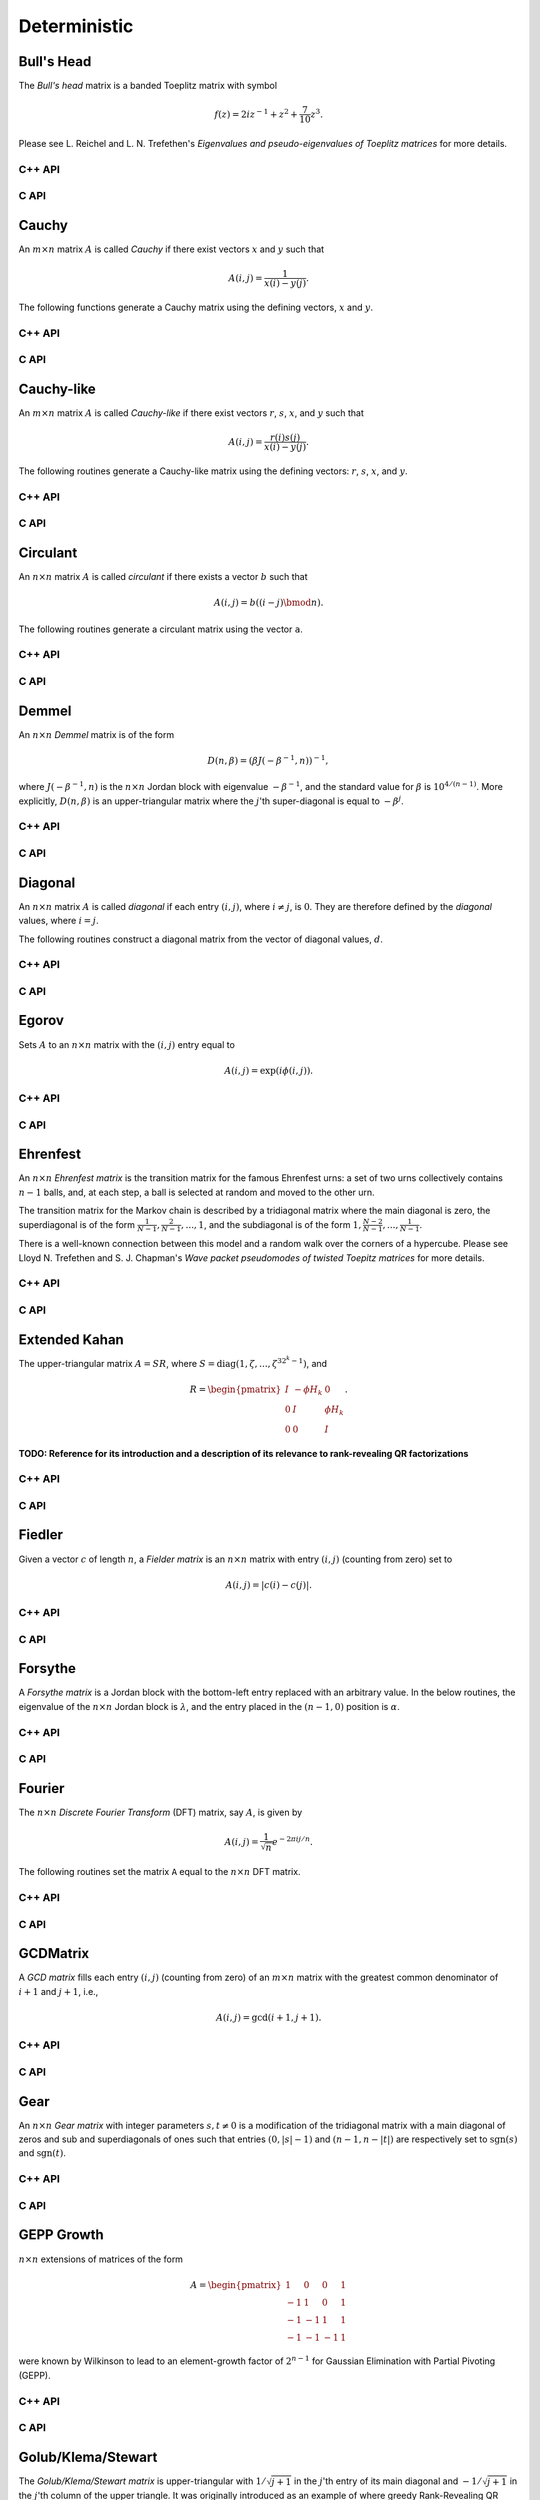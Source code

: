 Deterministic
=============

Bull's Head
-----------
The *Bull's head* matrix is a banded Toeplitz matrix with symbol

.. math::

   f(z) = 2i z^{-1} + z^2 + \frac{7}{10} z^3.

Please see L. Reichel and L. N. Trefethen's *Eigenvalues and pseudo-eigenvalues of Toeplitz matrices* for more details.

C++ API
^^^^^^^

.. cpp:function:: void BullsHead( Matrix<Complex<Real>>& A, Int n )
.. cpp:function:: void BullsHead( AbstractDistMatrix<Complex<Real>>& A, Int n )
.. cpp:function:: void BullsHead( AbstractBlockDistMatrix<Complex<Real>>& A, Int n )

C API
^^^^^

.. c:function:: ElError ElBullsHead_c( ElMatrix_c A, ElInt n )
.. c:function:: ElError ElBullsHead_z( ElMatrix_z A, ElInt n )
.. c:function:: ElError ElBullsHeadDist_c( ElDistMatrix_c A, ElInt n )
.. c:function:: ElError ElBullsHeadDist_z( ElDistMatrix_z A, ElInt n )

Cauchy
------
An :math:`m \times n` matrix :math:`A` is called *Cauchy* if there exist 
vectors :math:`x` and :math:`y` such that 

.. math::

   A(i,j) = \frac{1}{x(i) - y(j)}.

The following functions generate a Cauchy matrix using the defining vectors, 
:math:`x` and :math:`y`. 

C++ API
^^^^^^^

.. cpp:function:: void Cauchy( Matrix<F>& A, const std::vector<F>& x, const std::vector<F>& y )
.. cpp:function:: void Cauchy( AbstractDistMatrix<F>& A, const std::vector<F>& x, const std::vector<F>& y )

C API
^^^^^

.. c:function:: ElError ElCauchy_s( ElMatrix_s A, ElInt xSize, float* xBuf, ElInt ySize, float* yBuf )
.. c:function:: ElError ElCauchy_d( ElMatrix_d A, ElInt xSize, double* xBuf, ElInt ySize, double* yBuf )
.. c:function:: ElError ElCauchy_c( ElMatrix_c A, ElInt xSize, complex_float* xBuf, ElInt ySize, complex_float* yBuf )
.. c:function:: ElError ElCauchy_z( ElMatrix_z A, ElInt xSize, complex_double* xBuf, ElInt ySize, complex_double* yBuf )
.. c:function:: ElError ElCauchyDist_s( ElDistMatrix_s A, ElInt xSize, float* xBuf, ElInt ySize, float* yBuf )
.. c:function:: ElError ElCauchyDist_d( ElDistMatrix_d A, ElInt xSize, double* xBuf, ElInt ySize, double* yBuf )
.. c:function:: ElError ElCauchyDist_c( ElDistMatrix_c A, ElInt xSize, complex_float* xBuf, ElInt ySize, complex_float* yBuf )
.. c:function:: ElError ElCauchyDist_z( ElDistMatrix_z A, ElInt xSize, complex_double* xBuf, ElInt ySize, complex_double* yBuf )

Cauchy-like
-----------
An :math:`m \times n` matrix :math:`A` is called *Cauchy-like* if there exist 
vectors :math:`r`, :math:`s`, :math:`x`, and :math:`y` such that 

.. math::

   A(i,j) = \frac{r(i) s(j)}{x(i) - y(j)}.

The following routines generate a Cauchy-like matrix using the defining 
vectors: :math:`r`, :math:`s`, :math:`x`, and :math:`y`.

C++ API
^^^^^^^

.. cpp:function:: void CauchyLike( Matrix<F>& A, const std::vector<F>& r, const std::vector<F>& s, const std::vector<F>& x, const std::vector<F>& y )
.. cpp:function:: void CauchyLike( AbstractDistMatrix<F>& A, const std::vector<F>& r, const std::vector<F>& s, const std::vector<F>& x, const std::vector<F>& y )

C API
^^^^^

.. c:function:: ElError ElCauchyLike_s( ElMatrix_s A, ElInt rSize, float* rBuf, ElInt sSize, float* sBuf, ElInt xSize, float* xBuf, ElInt ySize, float* yBuf )
.. c:function:: ElError ElCauchyLike_d( ElMatrix_d A, ElInt rSize, double* rBuf, ElInt sSize, double* sBuf, ElInt xSize, double* xBuf, ElInt ySize, double* yBuf )
.. c:function:: ElError ElCauchyLike_c( ElMatrix_c A, ElInt rSize, complex_float* rBuf, ElInt sSize, complex_float* sBuf, ElInt xSize, complex_float* xBuf, ElInt ySize, complex_float* yBuf )
.. c:function:: ElError ElCauchyLike_z( ElMatrix_z A, ElInt rSize, complex_double* rBuf, ElInt sSize, complex_double* sBuf, ElInt xSize, complex_double* xBuf, ElInt ySize, complex_double* yBuf )
.. c:function:: ElError ElCauchyLikeDist_s( ElDistMatrix_s A, ElInt rSize, float* rBuf, ElInt sSize, float* sBuf, ElInt xSize, float* xBuf, ElInt ySize, float* yBuf )
.. c:function:: ElError ElCauchyLikeDist_d( ElDistMatrix_d A, ElInt rSize, double* rBuf, ElInt sSize, double* sBuf, ElInt xSize, double* xBuf, ElInt ySize, double* yBuf )
.. c:function:: ElError ElCauchyLikeDist_c( ElDistMatrix_c A, ElInt rSize, complex_float* rBuf, ElInt sSize, complex_float* sBuf, ElInt xSize, complex_float* xBuf, ElInt ySize, complex_float* yBuf )
.. c:function:: ElError ElCauchyLikeDist_z( ElDistMatrix_z A, ElInt rSize, complex_double* rBuf, ElInt sSize, complex_double* sBuf, ElInt xSize, complex_double* xBuf, ElInt ySize, complex_double* yBuf )

Circulant
---------
An :math:`n \times n` matrix :math:`A` is called *circulant* if there exists a vector :math:`b` 
such that 

.. math::

   A(i,j) = b((i-j) \bmod n).

The following routines generate a circulant matrix using the vector ``a``.

C++ API
^^^^^^^

.. cpp:function:: void Circulant( Matrix<T>& A, const std::vector<T>& a )
.. cpp:function:: void Circulant( AbstractDistMatrix<T>& A, const std::vector<T>& a )

C API
^^^^^

.. c:function:: ElError ElCirculant_i( ElMatrix_i A, ElInt aSize, ElInt* aBuf )
.. c:function:: ElError ElCirculant_s( ElMatrix_s A, ElInt aSize, float* aBuf )
.. c:function:: ElError ElCirculant_d( ElMatrix_d A, ElInt aSize, double* aBuf )
.. c:function:: ElError ElCirculant_c( ElMatrix_c A, ElInt aSize, complex_float* aBuf )
.. c:function:: ElError ElCirculant_z( ElMatrix_z A, ElInt aSize, complex_double* aBuf )
.. c:function:: ElError ElCirculantDist_i( ElDistMatrix_i A, ElInt aSize, ElInt* aBuf )
.. c:function:: ElError ElCirculantDist_s( ElDistMatrix_s A, ElInt aSize, float* aBuf )
.. c:function:: ElError ElCirculantDist_d( ElDistMatrix_d A, ElInt aSize, double* aBuf )
.. c:function:: ElError ElCirculantDist_c( ElDistMatrix_c A, ElInt aSize, complex_float* aBuf )
.. c:function:: ElError ElCirculantDist_z( ElDistMatrix_z A, ElInt aSize, complex_double* aBuf )

Demmel
------
An :math:`n \times n` *Demmel* matrix is of the form

.. math::

   D(n,\beta) = (\beta J(-\beta^{-1},n))^{-1},

where :math:`J(-\beta^{-1},n)` is the :math:`n \times n` Jordan block with
eigenvalue :math:`-\beta^{-1}`, and the standard value for :math:`\beta` is 
:math:`10^{4/(n-1)}`. More explicitly, :math:`D(n,\beta)` is an 
upper-triangular matrix where the :math:`j`'th super-diagonal is equal to 
:math:`-\beta^j`.

C++ API
^^^^^^^

.. cpp:function:: void Demmel( Matrix<F>& A, Int n )
.. cpp:function:: void Demmel( AbstractDistMatrix<F>& A, Int n )
.. cpp:function:: void Demmel( AbstractBlockDistMatrix<F>& A, Int n )

C API
^^^^^

.. c:function:: ElError ElDemmel_s( ElMatrix_s A, ElInt n )
.. c:function:: ElError ElDemmel_d( ElMatrix_d A, ElInt n )
.. c:function:: ElError ElDemmel_c( ElMatrix_c A, ElInt n )
.. c:function:: ElError ElDemmel_z( ElMatrix_z A, ElInt n )
.. c:function:: ElError ElDemmelDist_s( ElDistMatrix_s A, ElInt n )
.. c:function:: ElError ElDemmelDist_d( ElDistMatrix_d A, ElInt n )
.. c:function:: ElError ElDemmelDist_c( ElDistMatrix_c A, ElInt n )
.. c:function:: ElError ElDemmelDist_z( ElDistMatrix_z A, ElInt n )

Diagonal
--------
An :math:`n \times n` matrix :math:`A` is called *diagonal* if each entry :math:`(i,j)`, where 
:math:`i \neq j`, is :math:`0`. They are therefore defined by the *diagonal* values, where 
:math:`i = j`.

The following routines construct a diagonal matrix from the vector of diagonal 
values, :math:`d`.

C++ API
^^^^^^^

.. cpp:function:: void Diagonal( Matrix<S>& D, const std::vector<T>& d )
.. cpp:function:: void Diagonal( AbstractDistMatrix<S>& D, const std::vector<T>& d )
.. cpp:function:: void Diagonal( AbstractBlockDistMatrix<S>& D, const std::vector<T>& d )

C API
^^^^^

.. c:function:: ElError ElDiagonal_i( ElMatrix_i A, ElInt dSize, ElInt* dBuf )
.. c:function:: ElError ElDiagonal_s( ElMatrix_s A, ElInt dSize, float* dBuf )
.. c:function:: ElError ElDiagonal_d( ElMatrix_d A, ElInt dSize, double* dBuf )
.. c:function:: ElError ElDiagonal_c( ElMatrix_c A, ElInt dSize, complex_float* dBuf )
.. c:function:: ElError ElDiagonal_z( ElMatrix_z A, ElInt dSize, complex_double* dBuf )
.. c:function:: ElError ElDiagonalDist_i( ElDistMatrix_i A, ElInt dSize, ElInt* dBuf )
.. c:function:: ElError ElDiagonalDist_s( ElDistMatrix_s A, ElInt dSize, float* dBuf )
.. c:function:: ElError ElDiagonalDist_d( ElDistMatrix_d A, ElInt dSize, double* dBuf )
.. c:function:: ElError ElDiagonalDist_c( ElDistMatrix_c A, ElInt dSize, complex_float* dBuf )
.. c:function:: ElError ElDiagonalDist_z( ElDistMatrix_z A, ElInt dSize, complex_double* dBuf )

Egorov
------
Sets :math:`A` to an :math:`n \times n` matrix with the :math:`(i,j)` entry
equal to

.. math::

   A(i,j) = \exp(i \phi(i,j)).

C++ API
^^^^^^^

.. cpp:function:: void Egorov( Matrix<Complex<Real> >& A, std::function<Real(Int,Int)> phi, Int n )
.. cpp:function:: void Egorov( AbstractDistMatrix<Complex<Real>>& A, std::function<Real(Int,Int)> phi, Int n )

C API
^^^^^

.. c:function:: ElError ElEgorov_c( ElMatrix_c A, float (*phase)(ElInt,ElInt), ElInt n )
.. c:function:: ElError ElEgorov_z( ElMatrix_z A, double (*phase)(ElInt,ElInt), ElInt n )
.. c:function:: ElError ElEgorovDist_c( ElDistMatrix_c A, float (*phase)(ElInt,ElInt), ElInt n )
.. c:function:: ElError ElEgorovDist_z( ElDistMatrix_z A, double (*phase)(ElInt,ElInt), ElInt n )

Ehrenfest
---------
An :math:`n \times n` *Ehrenfest matrix* is the transition matrix for the 
famous Ehrenfest urns: a set of two urns collectively contains :math:`n-1` 
balls, and, at each step, a ball is selected at random and moved to the other 
urn.

The transition matrix for the Markov chain is described by a tridiagonal matrix where the main diagonal is zero, the superdiagonal is of the form :math:`\frac{1}{N-1},\frac{2}{N-1},...,1`, and the subdiagonal is of the form :math:`1,\frac{N-2}{N-1},...,\frac{1}{N-1}`.

There is a well-known connection between this model and a random walk over the
corners of a hypercube. Please see Lloyd N. Trefethen and S. J. Chapman's
*Wave packet pseudomodes of twisted Toepitz matrices* for more details.

C++ API
^^^^^^^

.. cpp:function:: void Ehrenfest( Matrix<F>& P, Int n )
.. cpp:function:: void Ehrenfest( AbstractDistMatrix<F>& P, Int n )
.. cpp:function:: void Ehrenfest( AbstractBlockDistMatrix<F>& P, Int n )

.. cpp:function:: void Ehrenfest( Matrix<F>& P, Matrix<F>& PInf, Int n )
.. cpp:function:: void Ehrenfest( AbstractDistMatrix<F>& P, AbstractDistMatrix<F>& PInf, Int n )
.. cpp:function:: void Ehrenfest( AbstractBlockDistMatrix<F>& P, AbstractBlockDistMatrix<F>& PInf, Int n )

.. cpp:function:: void EhrenfestStationary( Matrix<F>& PInf, Int n )
.. cpp:function:: void EhrenfestStationary( AbstractDistMatrix<F>& PInf, Int n )
.. cpp:function:: void EhrenfestStationary( AbstractBlockDistMatrix<F>& PInf, Int n )

.. cpp:function:: void EhrenfestDecay( Matrix<F>& A, Int n )
.. cpp:function:: void EhrenfestDecay( AbstractDistMatrix<F>& A, Int n )

C API
^^^^^

.. c:function:: ElError ElEhrenfest_s( ElMatrix_s P, ElInt n )
.. c:function:: ElError ElEhrenfest_d( ElMatrix_d P, ElInt n )
.. c:function:: ElError ElEhrenfest_c( ElMatrix_c P, ElInt n )
.. c:function:: ElError ElEhrenfest_z( ElMatrix_z P, ElInt n )
.. c:function:: ElError ElEhrenfestDist_s( ElMatrix_s P, ElInt n )
.. c:function:: ElError ElEhrenfestDist_d( ElMatrix_d P, ElInt n )
.. c:function:: ElError ElEhrenfestDist_c( ElMatrix_c P, ElInt n )
.. c:function:: ElError ElEhrenfestDist_z( ElMatrix_z P, ElInt n )

.. c:function:: ElError ElEhrenfestStationary_s( ElMatrix_s PInf, ElInt n )
.. c:function:: ElError ElEhrenfestStationary_d( ElMatrix_d PInf, ElInt n )
.. c:function:: ElError ElEhrenfestStationary_c( ElMatrix_c PInf, ElInt n )
.. c:function:: ElError ElEhrenfestStationary_z( ElMatrix_z PInf, ElInt n )
.. c:function:: ElError ElEhrenfestStationaryDist_s( ElDistMatrix_s PInf, ElInt n )
.. c:function:: ElError ElEhrenfestStationaryDist_d( ElDistMatrix_d PInf, ElInt n )
.. c:function:: ElError ElEhrenfestStationaryDist_c( ElDistMatrix_c PInf, ElInt n )
.. c:function:: ElError ElEhrenfestStationaryDist_z( ElDistMatrix_z PInf, ElInt n )

.. c:function:: ElError ElEhrenfestDecay_s( ElMatrix_s A, ElInt n )
.. c:function:: ElError ElEhrenfestDecay_d( ElMatrix_d A, ElInt n )
.. c:function:: ElError ElEhrenfestDecay_c( ElMatrix_c A, ElInt n )
.. c:function:: ElError ElEhrenfestDecay_z( ElMatrix_z A, ElInt n )
.. c:function:: ElError ElEhrenfestDecayDist_s( ElDistMatrix_s A, ElInt n )
.. c:function:: ElError ElEhrenfestDecayDist_d( ElDistMatrix_d A, ElInt n )
.. c:function:: ElError ElEhrenfestDecayDist_c( ElDistMatrix_c A, ElInt n )
.. c:function:: ElError ElEhrenfestDecayDist_z( ElDistMatrix_z A, ElInt n )

Extended Kahan
--------------
The upper-triangular matrix :math:`A = S R`, where :math:`S=\text{diag}(1,\zeta,...,\zeta^{3 2^k-1})`, and

.. math::

   R = \begin{pmatrix} I & -\phi H_k & 0 \\
                       0 & I         & \phi H_k \\
                       0 & 0         & I \end{pmatrix}.

**TODO: Reference for its introduction and a description of its relevance to 
rank-revealing QR factorizations**

C++ API
^^^^^^^

.. cpp:function:: void ExtendedKahan( Matrix<F>& A, Int k, Base<F> phi, Base<F> mu )
.. cpp:function:: void ExtendedKahan( AbstractDistMatrix<F>& A, Int k, Base<F> phi, Base<F> mu )

C API
^^^^^

.. c:function:: ElError ElExtendedKahan_s( ElMatrix_s A, ElInt k, float phi, float mu )
.. c:function:: ElError ElExtendedKahan_d( ElMatrix_d A, ElInt k, double phi, double mu )
.. c:function:: ElError ElExtendedKahan_c( ElMatrix_c A, ElInt k, float phi, float mu )
.. c:function:: ElError ElExtendedKahan_z( ElMatrix_z A, ElInt k, double phi, double mu )
.. c:function:: ElError ElExtendedKahanDist_s( ElDistMatrix_s A, ElInt k, float phi, float mu )
.. c:function:: ElError ElExtendedKahanDist_d( ElDistMatrix_d A, ElInt k, double phi, double mu )
.. c:function:: ElError ElExtendedKahanDist_c( ElDistMatrix_c A, ElInt k, float phi, float mu )
.. c:function:: ElError ElExtendedKahanDist_z( ElDistMatrix_z A, ElInt k, double phi, double mu )

Fiedler
-------
Given a vector :math:`c` of length :math:`n`, a *Fielder matrix* is an 
:math:`n \times n` matrix with entry :math:`(i,j)` (counting from zero) set to

.. math::

   A(i,j) = |c(i)-c(j)|.

C++ API
^^^^^^^

.. cpp:function:: void Fiedler( Matrix<F>& A, const std::vector<F>& c )
.. cpp:function:: void Fiedler( AbstractDistMatrix<F>& A, const std::vector<F>& c )

C API
^^^^^

.. c:function:: ElError ElFiedler_s( ElMatrix_s A, ElInt cSize, float* cBuf )
.. c:function:: ElError ElFiedler_d( ElMatrix_d A, ElInt cSize, double* cBuf )
.. c:function:: ElError ElFiedler_c( ElMatrix_c A, ElInt cSize, complex_float* cBuf )
.. c:function:: ElError ElFiedler_z( ElMatrix_z A, ElInt cSize, complex_double* cBuf )
.. c:function:: ElError ElFiedlerDist_s( ElDistMatrix_s A, ElInt cSize, float* cBuf )
.. c:function:: ElError ElFiedlerDist_d( ElDistMatrix_d A, ElInt cSize, double* cBuf )
.. c:function:: ElError ElFiedlerDist_c( ElDistMatrix_c A, ElInt cSize, complex_float* cBuf )
.. c:function:: ElError ElFiedlerDist_z( ElDistMatrix_z A, ElInt cSize, complex_double* cBuf )

Forsythe
--------
A *Forsythe matrix* is a Jordan block with the bottom-left entry replaced with
an arbitrary value. In the below routines, the eigenvalue of the 
:math:`n \times n` Jordan block is :math:`\lambda`, and the entry placed in the 
:math:`(n-1,0)` position is :math:`\alpha`.

C++ API
^^^^^^^

.. cpp:function:: void Forsythe( Matrix<T>& J, Int n, T alpha, T lambda )
.. cpp:function:: void Forsythe( AbstractDistMatrix<T>& J, Int n, T alpha, T lambda )

C API
^^^^^

.. c:function:: ElError ElForsythe_i( ElMatrix_i J, ElInt n, ElInt alpha, ElInt lambda )
.. c:function:: ElError ElForsythe_s( ElMatrix_s J, ElInt n, float alpha, float lambda )
.. c:function:: ElError ElForsythe_d( ElMatrix_d J, ElInt n, double alpha, double lambda )
.. c:function:: ElError ElForsythe_c( ElMatrix_c J, ElInt n, complex_float alpha, complex_float lambda )
.. c:function:: ElError ElForsythe_z( ElMatrix_z J, ElInt n, complex_double alpha, complex_double lambda )
.. c:function:: ElError ElForsytheDist_i( ElDistMatrix_i J, ElInt n, ElInt alpha, ElInt lambda )
.. c:function:: ElError ElForsytheDist_s( ElDistMatrix_s J, ElInt n, float alpha, float lambda )
.. c:function:: ElError ElForsytheDist_d( ElDistMatrix_d J, ElInt n, double alpha, double lambda )
.. c:function:: ElError ElForsytheDist_c( ElDistMatrix_c J, ElInt n, complex_float alpha, complex_float lambda )
.. c:function:: ElError ElForsytheDist_z( ElDistMatrix_z J, ElInt n, complex_double alpha, complex_double lambda )

Fourier
-------
The :math:`n \times n` *Discrete Fourier Transform* (DFT) matrix, say :math:`A`, is given by

.. math::

   A(i,j) = \frac{1}{\sqrt{n}} e^{-2\pi i j / n}.

The following routines set the matrix ``A`` equal to the :math:`n \times n` 
DFT matrix.

C++ API
^^^^^^^

.. cpp:function:: void Fourier( Matrix<Complex<Real> >& A, Int n )
.. cpp:function:: void Fourier( AbstractDistMatrix<Complex<Real>>& A, Int n )

C API
^^^^^

.. c:function:: ElError ElFourier_c( ElMatrix_c A, ElInt n )
.. c:function:: ElError ElFourier_z( ElMatrix_z A, ElInt n )
.. c:function:: ElError ElFourierDist_c( ElDistMatrix_c A, ElInt n )
.. c:function:: ElError ElFourierDist_z( ElDistMatrix_z A, ElInt n )

GCDMatrix
---------
A *GCD matrix* fills each entry :math:`(i,j)` (counting from zero) of an 
:math:`m \times n` matrix with the greatest common denominator of :math:`i+1` 
and :math:`j+1`, i.e.,

.. math::

   A(i,j) = \text{gcd}(i+1,j+1).

C++ API
^^^^^^^

.. cpp:function:: void GCDMatrix( Matrix<T>& G, Int m, Int n )
.. cpp:function:: void GCDMatrix( AbstractDistMatrix<T>& G, Int m, Int n )

C API
^^^^^

.. c:function:: ElError ElGCDMatrix_i( ElMatrix_i G, ElInt m, ElInt n )
.. c:function:: ElError ElGCDMatrix_s( ElMatrix_s G, ElInt m, ElInt n )
.. c:function:: ElError ElGCDMatrix_d( ElMatrix_d G, ElInt m, ElInt n )
.. c:function:: ElError ElGCDMatrix_c( ElMatrix_c G, ElInt m, ElInt n )
.. c:function:: ElError ElGCDMatrix_z( ElMatrix_z G, ElInt m, ElInt n )
.. c:function:: ElError ElGCDMatrixDist_i( ElDistMatrix_i G, ElInt m, ElInt n )
.. c:function:: ElError ElGCDMatrixDist_s( ElDistMatrix_s G, ElInt m, ElInt n )
.. c:function:: ElError ElGCDMatrixDist_d( ElDistMatrix_d G, ElInt m, ElInt n )
.. c:function:: ElError ElGCDMatrixDist_c( ElDistMatrix_c G, ElInt m, ElInt n )
.. c:function:: ElError ElGCDMatrixDist_z( ElDistMatrix_z G, ElInt m, ElInt n )

Gear
----
An :math:`n \times n` *Gear matrix* with integer parameters :math:`s,t \neq 0` 
is a modification of the tridiagonal matrix with a main diagonal of zeros and 
sub and superdiagonals of ones such that entries :math:`(0,|s|-1)` and :math:`(n-1,n-|t|)` are respectively set to :math:`\text{sgn}(s)` and 
:math:`\text{sgn}(t)`.

C++ API
^^^^^^^

.. cpp:function:: void Gear( Matrix<T>& G, Int n, Int s, Int t )
.. cpp:function:: void Gear( AbstractDistMatrix<T>& G, Int n, Int s, Int t )

C API
^^^^^

.. c:function:: ElError ElGear_i( ElMatrix_i G, ElInt n, ElInt s, ElInt t )
.. c:function:: ElError ElGear_s( ElMatrix_s G, ElInt n, ElInt s, ElInt t )
.. c:function:: ElError ElGear_d( ElMatrix_d G, ElInt n, ElInt s, ElInt t )
.. c:function:: ElError ElGear_c( ElMatrix_c G, ElInt n, ElInt s, ElInt t )
.. c:function:: ElError ElGear_z( ElMatrix_z G, ElInt n, ElInt s, ElInt t )
.. c:function:: ElError ElGearDist_i( ElDistMatrix_i G, ElInt n, ElInt s, ElInt t )
.. c:function:: ElError ElGearDist_s( ElDistMatrix_s G, ElInt n, ElInt s, ElInt t )
.. c:function:: ElError ElGearDist_d( ElDistMatrix_d G, ElInt n, ElInt s, ElInt t )
.. c:function:: ElError ElGearDist_c( ElDistMatrix_c G, ElInt n, ElInt s, ElInt t )
.. c:function:: ElError ElGearDist_z( ElDistMatrix_z G, ElInt n, ElInt s, ElInt t )

GEPP Growth
-----------
:math:`n \times n` extensions of matrices of the form

.. math::

   A = \begin{pmatrix} 1 & 0 & 0 & 1 \\
                      -1 & 1 & 0 & 1 \\
                      -1 &-1 & 1 & 1 \\
                      -1 &-1 &-1 & 1 \end{pmatrix}

were known by Wilkinson to lead to an element-growth factor of 
:math:`2^{n-1}` for Gaussian Elimination with Partial Pivoting (GEPP).

C++ API
^^^^^^^

.. cpp:function:: void GEPPGrowth( Matrix<F>& A, Int n )
.. cpp:function:: void GEPPGrowth( AbstractDistMatrix<F>& A, Int n )

C API
^^^^^

.. c:function:: ElError ElGEPPGrowth_s( ElMatrix_s A, ElInt n )
.. c:function:: ElError ElGEPPGrowth_d( ElMatrix_d A, ElInt n )
.. c:function:: ElError ElGEPPGrowth_c( ElMatrix_c A, ElInt n )
.. c:function:: ElError ElGEPPGrowth_z( ElMatrix_z A, ElInt n )
.. c:function:: ElError ElGEPPGrowthDist_s( ElDistMatrix_s A, ElInt n )
.. c:function:: ElError ElGEPPGrowthDist_d( ElDistMatrix_d A, ElInt n )
.. c:function:: ElError ElGEPPGrowthDist_c( ElDistMatrix_c A, ElInt n )
.. c:function:: ElError ElGEPPGrowthDist_z( ElDistMatrix_z A, ElInt n )

Golub/Klema/Stewart 
-------------------
The *Golub/Klema/Stewart matrix* is upper-triangular with :math:`1/\sqrt{j+1}`
in the :math:`j`'th entry of its main diagonal and :math:`-1/\sqrt{j+1}` in the
:math:`j`'th column of the upper triangle. It was originally introduced as an
example of where greedy Rank-Revealing QR factorizations fail.

C++ API
^^^^^^^

.. cpp:function:: void GKS( Matrix<F>& A, Int n )
.. cpp:function:: void GKS( AbstractDistMatrix<F>& A, Int n )

C API
^^^^^

.. c:function:: ElError ElGKS_s( ElMatrix_s A, ElInt n )
.. c:function:: ElError ElGKS_d( ElMatrix_d A, ElInt n )
.. c:function:: ElError ElGKS_c( ElMatrix_c A, ElInt n )
.. c:function:: ElError ElGKS_z( ElMatrix_z A, ElInt n )
.. c:function:: ElError ElGKSDist_s( ElDistMatrix_s A, ElInt n )
.. c:function:: ElError ElGKSDist_d( ElDistMatrix_d A, ElInt n )
.. c:function:: ElError ElGKSDist_c( ElDistMatrix_c A, ElInt n )
.. c:function:: ElError ElGKSDist_z( ElDistMatrix_z A, ElInt n )

Grcar
-----
An :math:`n \times n` *Grcar matrix* of order :math:`k` is a banded Toeplitz 
matrix with its subdiagonal set to :math:`-1` and both its main and :math:`k` 
superdiagonals set to :math:`1`. It is a highly non-normal matrix whose 
pseudospectra is regularly visualized.

C++ API
^^^^^^^

.. cpp:function:: void Grcar( Matrix<T>& A, Int n, Int k=3 )
.. cpp:function:: void Grcar( AbstractDistMatrix<T>& A, Int n, Int k=3 )

C API
^^^^^

.. c:function:: ElError ElGrcar_i( ElMatrix_i A, ElInt n, ElInt k )
.. c:function:: ElError ElGrcar_s( ElMatrix_s A, ElInt n, ElInt k )
.. c:function:: ElError ElGrcar_d( ElMatrix_d A, ElInt n, ElInt k )
.. c:function:: ElError ElGrcar_c( ElMatrix_c A, ElInt n, ElInt k )
.. c:function:: ElError ElGrcar_z( ElMatrix_z A, ElInt n, ElInt k )
.. c:function:: ElError ElGrcarDist_i( ElDistMatrix_i A, ElInt n, ElInt k )
.. c:function:: ElError ElGrcarDist_s( ElDistMatrix_s A, ElInt n, ElInt k )
.. c:function:: ElError ElGrcarDist_d( ElDistMatrix_d A, ElInt n, ElInt k )
.. c:function:: ElError ElGrcarDist_c( ElDistMatrix_c A, ElInt n, ElInt k )
.. c:function:: ElError ElGrcarDist_z( ElDistMatrix_z A, ElInt n, ElInt k )

Hankel
------
An :math:`m \times n` matrix :math:`A` is called a *Hankel matrix* if there 
exists a vector :math:`b` such that

.. math::

   A(i,j) = b(i+j).

The following routines create an :math:`m \times n` Hankel matrix from the 
generate vector, :math:`b`.

C++ API
^^^^^^^

.. cpp:function:: void Hankel( Matrix<T>& A, Int m, Int n, const std::vector<T>& b )
.. cpp:function:: void Hankel( AbstractDistMatrix<T>& A, Int m, Int n, const std::vector<T>& b )

C API
^^^^^

.. c:function:: ElError ElHankel_i( ElMatrix_i A, ElInt m, ElInt n, ElInt aSize, ElInt* aBuf )
.. c:function:: ElError ElHankel_s( ElMatrix_s A, ElInt m, ElInt n, ElInt aSize, float* aBuf )
.. c:function:: ElError ElHankel_d( ElMatrix_d A, ElInt m, ElInt n, ElInt aSize, double* aBuf )
.. c:function:: ElError ElHankel_c( ElMatrix_c A, ElInt m, ElInt n, ElInt aSize, complex_float* aBuf )
.. c:function:: ElError ElHankel_z( ElMatrix_z A, ElInt m, ElInt n, ElInt aSize, complex_double* aBuf )
.. c:function:: ElError ElHankelDist_i( ElDistMatrix_i A, ElInt m, ElInt n, ElInt aSize, ElInt* aBuf )
.. c:function:: ElError ElHankelDist_s( ElDistMatrix_s A, ElInt m, ElInt n, ElInt aSize, float* aBuf )
.. c:function:: ElError ElHankelDist_d( ElDistMatrix_d A, ElInt m, ElInt n, ElInt aSize, double* aBuf )
.. c:function:: ElError ElHankelDist_c( ElDistMatrix_c A, ElInt m, ElInt n, ElInt aSize, complex_float* aBuf )
.. c:function:: ElError ElHankelDist_z( ElDistMatrix_z A, ElInt m, ElInt n, ElInt aSize, complex_double* aBuf )

Hanowa
------
A :math:`2n \times 2n` matrix is said to be a *Hanowa matrix* if it is
of the form

.. math::

   A = \begin{pmatrix} \mu I_{n \times n} & -D \\ 
                       D                  & \mu I_{n \times n} \end{pmatrix},

where :math:`D = \text{diag}( [1,2,...,n] )` and :math:`I_{n \times n}` is the
:math:`n \times n` identity matrix.

C++ API
^^^^^^^

.. cpp:function:: void Hanowa( Matrix<T>& A, Int n, T mu )
.. cpp:function:: void Hanowa( AbstractDistMatrix<T>& A, Int n, T mu )

C API
^^^^^

.. c:function:: ElError ElHanowa_i( ElMatrix_i A, ElInt n, ElInt mu )
.. c:function:: ElError ElHanowa_s( ElMatrix_s A, ElInt n, float mu )
.. c:function:: ElError ElHanowa_d( ElMatrix_d A, ElInt n, double mu )
.. c:function:: ElError ElHanowa_c( ElMatrix_c A, ElInt n, complex_float mu )
.. c:function:: ElError ElHanowa_z( ElMatrix_z A, ElInt n, complex_double mu )
.. c:function:: ElError ElHanowaDist_i( ElDistMatrix_i A, ElInt n, ElInt mu )
.. c:function:: ElError ElHanowaDist_s( ElDistMatrix_s A, ElInt n, float mu )
.. c:function:: ElError ElHanowaDist_d( ElDistMatrix_d A, ElInt n, double mu )
.. c:function:: ElError ElHanowaDist_c( ElDistMatrix_c A, ElInt n, complex_float mu )
.. c:function:: ElError ElHanowaDist_z( ElDistMatrix_z A, ElInt n, complex_double mu )

Helmholtz
---------
A shifted discrete Laplacian over :math:`[0,1]^d`.

C++ API
^^^^^^^

.. cpp:function:: void Helmholtz( Matrix<F>& H, Int n, F shift )
.. cpp:function:: void Helmholtz( AbstractDistMatrix<F>& H, Int n, F shift )

   1D Helmholtz

.. cpp:function:: void Helmholtz( Matrix<F>& H, Int nx, Int ny, F shift )
.. cpp:function:: void Helmholtz( AbstractDistMatrix<F>& H, Int nx, Int ny, F shift )

   2D Helmholtz

.. cpp:function:: void Helmholtz( Matrix<F>& H, Int nx, Int ny, Int nz, F shift )
.. cpp:function:: void Helmholtz( AbstractDistMatrix<F>& H, Int nx, Int ny, Int nz, F shift )

   3D Helmholtz

C API
^^^^^

.. c:function:: ElError ElHelmholtz1D_s( ElMatrix_s H, ElInt nx, float shift )
.. c:function:: ElError ElHelmholtz1D_d( ElMatrix_d H, ElInt nx, double shift )
.. c:function:: ElError ElHelmholtz1D_c( ElMatrix_c H, ElInt nx, complex_float shift )
.. c:function:: ElError ElHelmholtz1D_z( ElMatrix_z H, ElInt nx, complex_double shift )
.. c:function:: ElError ElHelmholtz1DDist_s( ElDistMatrix_s H, ElInt nx, float shift )
.. c:function:: ElError ElHelmholtz1DDist_d( ElDistMatrix_d H, ElInt nx, double shift )
.. c:function:: ElError ElHelmholtz1DDist_c( ElDistMatrix_c H, ElInt nx, complex_float shift )
.. c:function:: ElError ElHelmholtz1DDist_z( ElDistMatrix_z H, ElInt nx, complex_double shift )

   1D Helmholtz

.. c:function:: ElError ElHelmholtz2D_s( ElMatrix_s H, ElInt nx, ElInt ny, float shift )
.. c:function:: ElError ElHelmholtz2D_d( ElMatrix_d H, ElInt nx, ElInt ny, double shift )
.. c:function:: ElError ElHelmholtz2D_c( ElMatrix_c H, ElInt nx, ElInt ny, complex_float shift )
.. c:function:: ElError ElHelmholtz2D_z( ElMatrix_z H, ElInt nx, ElInt ny, complex_double shift )
.. c:function:: ElError ElHelmholtz2DDist_s( ElDistMatrix_s H, ElInt nx, ElInt ny, float shift )
.. c:function:: ElError ElHelmholtz2DDist_d( ElDistMatrix_d H, ElInt nx, ElInt ny, double shift )
.. c:function:: ElError ElHelmholtz2DDist_c( ElDistMatrix_c H, ElInt nx, ElInt ny, complex_float shift )
.. c:function:: ElError ElHelmholtz2DDist_z( ElDistMatrix_z H, ElInt nx, ElInt ny, complex_double shift )

   2D Helmholtz

.. c:function:: ElError ElHelmholtz3D_s( ElMatrix_s H, ElInt nx, ElInt ny, ElInt nz, float shift )
.. c:function:: ElError ElHelmholtz3D_d( ElMatrix_d H, ElInt nx, ElInt ny, ElInt nz, double shift )
.. c:function:: ElError ElHelmholtz3D_c( ElMatrix_c H, ElInt nx, ElInt ny, ElInt nz, complex_float shift )
.. c:function:: ElError ElHelmholtz3D_z( ElMatrix_z H, ElInt nx, ElInt ny, ElInt nz, complex_double shift )
.. c:function:: ElError ElHelmholtz3DDist_s( ElDistMatrix_s H, ElInt nx, ElInt ny, ElInt nz, float shift )
.. c:function:: ElError ElHelmholtz3DDist_d( ElDistMatrix_d H, ElInt nx, ElInt ny, ElInt nz, double shift )
.. c:function:: ElError ElHelmholtz3DDist_c( ElDistMatrix_c H, ElInt nx, ElInt ny, ElInt nz, complex_float shift )
.. c:function:: ElError ElHelmholtz3DDist_z( ElDistMatrix_z H, ElInt nx, ElInt ny, ElInt nz, complex_double shift )

   3D Helmholtz

Helmholtz with PML
------------------
The following routines return a simple second-order discretization of the 
constant coefficient Helmholtz equation over :math:`[0,1]^d` with Perfectly
Matched Layer boundary conditions with profile defined by the amplitude 
:math:`\sigma` and exponent `pmlExp`, discretized over `numPmlPoints` grid
points.

C++ API
^^^^^^^

.. cpp:function:: void HelmholtzPML( Matrix<Complex<Real>>& H, Int n, Complex<Real> shift, Int numPmlPoints, Real sigma, Real pmlExp )
.. cpp:function:: void HelmholtzPML( AbstractDistMatrix<Complex<Real>>& H, Int n, Complex<Real> shift, Int numPmlPoints, Real sigma, Real pmlExp )

   1D Helmholtz

.. cpp:function:: void HelmholtzPML( Matrix<Complex<Real>>& H, Int nx, Int ny, Complex<Real> shift, Int numPmlPoints, Real sigma, Real pmlExp )
.. cpp:function:: void HelmholtzPML( AbstractDistMatrix<Complex<Real>>& H, Int nx, Int ny, Complex<Real> shift, Int numPmlPoints, Real sigma, Real pmlExp )

   2D Helmholtz

.. cpp:function:: void HelmholtzPML( Matrix<Complex<Real>>& H, Int nx, Int ny, Int nz, Complex<Real> shift, Int numPmlPoints, Real sigma, Real pmlExp )
.. cpp:function:: void HelmholtzPML( AbstractDistMatrix<Complex<Real>>& H, Int nx, Int ny, Int nz, Complex<Real> shift, Int numPmlPoints, Real sigma, Real pmlExp )

   3D Helmholtz


C API
^^^^^

.. c:function:: ElError ElHelmholtzPML1D_c( ElMatrix_c H, ElInt nx, complex_float omega, ElInt numPmlPoints, float sigma, float pmlExp )
.. c:function:: ElError ElHelmholtzPML1D_z( ElMatrix_z H, ElInt nx, complex_double omega, ElInt numPmlPoints, double sigma, double pmlExp )
.. c:function:: ElError ElHelmholtzPML1DDist_c( ElDistMatrix_c H, ElInt nx, complex_float omega, ElInt numPmlPoints, float sigma, float pmlExp )
.. c:function:: ElError ElHelmholtzPML1DDist_z( ElDistMatrix_z H, ElInt nx, complex_double omega, ElInt numPmlPoints, double sigma, double pmlExp )

   1D Helmholtz

.. c:function:: ElError ElHelmholtzPML2D_c( ElMatrix_c H, ElInt nx, ElInt ny, complex_float omega, ElInt numPmlPoints, float sigma, float pmlExp )
.. c:function:: ElError ElHelmholtzPML2D_z( ElMatrix_z H, ElInt nx, ElInt ny, complex_double omega, ElInt numPmlPoints, double sigma, double pmlExp )
.. c:function:: ElError ElHelmholtzPML2DDist_c( ElDistMatrix_c H, ElInt nx, ElInt ny, complex_float omega, ElInt numPmlPoints, float sigma, float pmlExp )
.. c:function:: ElError ElHelmholtzPML2DDist_z( ElDistMatrix_z H, ElInt nx, ElInt ny, complex_double omega, ElInt numPmlPoints, double sigma, double pmlExp )

   2D Helmholtz

.. c:function:: ElError ElHelmholtzPML3D_c( ElMatrix_c H, ElInt nx, ElInt ny, ElInt nz, complex_float omega, ElInt numPmlPoints, float sigma, float pmlExp )
.. c:function:: ElError ElHelmholtzPML3D_z( ElMatrix_z H, ElInt nx, ElInt ny, ElInt nz, complex_double omega, ElInt numPmlPoints, double sigma, double pmlExp )
.. c:function:: ElError ElHelmholtzPML3DDist_c( ElDistMatrix_c H, ElInt nx, ElInt ny, ElInt nz, complex_float omega, ElInt numPmlPoints, float sigma, float pmlExp )
.. c:function:: ElError ElHelmholtzPML3DDist_z( ElDistMatrix_z H, ElInt nx, ElInt ny, ElInt nz, complex_double omega, ElInt numPmlPoints, double sigma, double pmlExp )

   3D Helmholtz

Hermitian from EVD
------------------
Construct a Hermitian matrix from its spectral decomposition,
Form

.. math::

   A := Z \Omega Z^H,

where :math:`\Omega=\text{diag}(w)` and :math:`w` is real.

C++ API
^^^^^^^

.. cpp:function:: void HermitianFromEVD( UpperOrLower uplo, Matrix<F>& A, const Matrix<Base<F>>& w, const Matrix<F>& Z )
.. cpp:function:: void HermitianFromEVD( UpperOrLower uplo, AbstractDistMatrix<F>& A, const AbstractDistMatrix<Base<F>>& w, const AbstractDistMatrix<F>& Z )

C API
^^^^^

.. c:function:: ElError ElHermitianFromEVD_s( ElUpperOrLower uplo, ElMatrix_s A, ElConstMatrix_s w, ElConstMatrix_s Z )
.. c:function:: ElError ElHermitianFromEVD_d( ElUpperOrLower uplo, ElMatrix_d A, ElConstMatrix_d w, ElConstMatrix_d Z )
.. c:function:: ElError ElHermitianFromEVD_c( ElUpperOrLower uplo, ElMatrix_c A, ElConstMatrix_s w, ElConstMatrix_c Z )
.. c:function:: ElError ElHermitianFromEVD_z( ElUpperOrLower uplo, ElMatrix_z A, ElConstMatrix_d w, ElConstMatrix_z Z )
.. c:function:: ElError ElHermitianFromEVDDist_s( ElUpperOrLower uplo, ElDistMatrix_s A, ElConstDistMatrix_s w, ElConstDistMatrix_s Z )
.. c:function:: ElError ElHermitianFromEVDDist_d( ElUpperOrLower uplo, ElDistMatrix_d A, ElConstDistMatrix_d w, ElConstDistMatrix_d Z )
.. c:function:: ElError ElHermitianFromEVDDist_c( ElUpperOrLower uplo, ElDistMatrix_c A, ElConstDistMatrix_s w, ElConstDistMatrix_c Z )
.. c:function:: ElError ElHermitianFromEVDDist_z( ElUpperOrLower uplo, ElDistMatrix_z A, ElConstDistMatrix_d w, ElConstDistMatrix_z Z )

Hilbert
-------
The Hilbert matrix of order :math:`n` is the :math:`n \times n` matrix where

.. math::

   A(i,j) = \frac{1}{i+j+1}.

C++ API
^^^^^^^

.. cpp:function:: void Hilbert( Matrix<F>& A, Int n )
.. cpp:function:: void Hilbert( AbstractDistMatrix<F>& A, Int n )

C API
^^^^^

.. c:function:: ElError ElHilbert_s( ElMatrix_s A, ElInt n )
.. c:function:: ElError ElHilbert_d( ElMatrix_d A, ElInt n )
.. c:function:: ElError ElHilbert_c( ElMatrix_c A, ElInt n )
.. c:function:: ElError ElHilbert_z( ElMatrix_z A, ElInt n )
.. c:function:: ElError ElHilbertDist_s( ElDistMatrix_s A, ElInt n )
.. c:function:: ElError ElHilbertDist_d( ElDistMatrix_d A, ElInt n )
.. c:function:: ElError ElHilbertDist_c( ElDistMatrix_c A, ElInt n )
.. c:function:: ElError ElHilbertDist_z( ElDistMatrix_z A, ElInt n )

Identity
--------
The :math:`n \times n` *identity matrix* is simply defined by setting entry 
:math:`(i,j)` to one if :math:`i = j`, and zero otherwise. For various 
reasons, we generalize this definition to nonsquare, :math:`m \times n`, 
matrices.

C++ API
^^^^^^^

.. cpp:function:: void Identity( Matrix<T>& A, Int m, Int n )
.. cpp:function:: void Identity( AbstractDistMatrix<T>& A, Int m, Int n )

   Set the matrix ``A`` equal to the :math:`m \times n` identity(-like) matrix.

.. cpp:function:: void MakeIdentity( Matrix<T>& A )
.. cpp:function:: void MakeIdentity( AbstractDistMatrix<T>& A ) 

   Set the matrix ``A`` to be identity-like.

C API
^^^^^

.. c:function:: ElError ElIdentity_i( ElMatrix_i A, ElInt m, ElInt n )
.. c:function:: ElError ElIdentity_s( ElMatrix_s A, ElInt m, ElInt n )
.. c:function:: ElError ElIdentity_d( ElMatrix_d A, ElInt m, ElInt n )
.. c:function:: ElError ElIdentity_c( ElMatrix_c A, ElInt m, ElInt n )
.. c:function:: ElError ElIdentity_z( ElMatrix_z A, ElInt m, ElInt n )
.. c:function:: ElError ElIdentityDist_i( ElDistMatrix_i A, ElInt m, ElInt n )
.. c:function:: ElError ElIdentityDist_s( ElDistMatrix_s A, ElInt m, ElInt n )
.. c:function:: ElError ElIdentityDist_d( ElDistMatrix_d A, ElInt m, ElInt n )
.. c:function:: ElError ElIdentityDist_c( ElDistMatrix_c A, ElInt m, ElInt n )
.. c:function:: ElError ElIdentityDist_z( ElDistMatrix_z A, ElInt m, ElInt n )

Jordan
------
An :math:`n \times n` Jordan block with eigenvalue :math:`\lambda` is a
bidiagonal matrix with main diagonal equal to :math:`\lambda` and superdiagonal
equal to :math:`1`.

C++ API
^^^^^^^

.. cpp:function:: void Jordan( Matrix<T>& J, Int n, T lambda )
.. cpp:function:: void Jordan( AbstractDistMatrix<T>& J, Int n, T lambda )

C API
^^^^^

.. c:function:: ElError ElJordan_i( ElMatrix_i J, ElInt n, ElInt lambda )
.. c:function:: ElError ElJordan_s( ElMatrix_s J, ElInt n, float lambda )
.. c:function:: ElError ElJordan_d( ElMatrix_d J, ElInt n, double lambda )
.. c:function:: ElError ElJordan_c( ElMatrix_c J, ElInt n, complex_float lambda )
.. c:function:: ElError ElJordan_z( ElMatrix_z J, ElInt n, complex_double lambda )
.. c:function:: ElError ElJordanDist_i( ElDistMatrix_i J, ElInt n, ElInt lambda )
.. c:function:: ElError ElJordanDist_s( ElDistMatrix_s J, ElInt n, float lambda )
.. c:function:: ElError ElJordanDist_d( ElDistMatrix_d J, ElInt n, double lambda )
.. c:function:: ElError ElJordanDist_c( ElDistMatrix_c J, ElInt n, complex_float lambda )
.. c:function:: ElError ElJordanDist_z( ElDistMatrix_z J, ElInt n, complex_double lambda )

Kahan
-----
For any pair :math:`(\phi,\zeta)` such that :math:`|\phi|^2+|\zeta|^2=1`, 
the corresponding :math:`n \times n` Kahan matrix is given by:

.. math::

   K = \text{diag}(1,\phi,\ldots,\phi^{n-1}) \begin{pmatrix} 
   1      & -\zeta & -\zeta & \cdots & -\zeta \\
   0      & 1      & -\zeta & \cdots & -\zeta \\
          & \ddots &        & \vdots & \vdots \\
   \vdots &        &        & 1      & -\zeta \\
   0      &        & \cdots &        & 1 \end{pmatrix}

C++ API
^^^^^^^

.. cpp:function:: void Kahan( Matrix<F>& A, Int n, F phi )
.. cpp:function:: void Kahan( AbstractDistMatrix<F>& A, Int n, F phi )

   Sets the matrix ``A`` equal to the :math:`n \times n` Kahan matrix with 
   the specified value for :math:`\phi`.

C API
^^^^^

.. c:function:: ElError ElKahan_s( ElMatrix_s A, ElInt n, float phi )
.. c:function:: ElError ElKahan_d( ElMatrix_d A, ElInt n, double phi )
.. c:function:: ElError ElKahan_c( ElMatrix_c A, ElInt n, complex_float phi )
.. c:function:: ElError ElKahan_z( ElMatrix_z A, ElInt n, complex_double phi )
.. c:function:: ElError ElKahanDist_s( ElDistMatrix_s A, ElInt n, float phi )
.. c:function:: ElError ElKahanDist_d( ElDistMatrix_d A, ElInt n, double phi )
.. c:function:: ElError ElKahanDist_c( ElDistMatrix_c A, ElInt n, complex_float phi )
.. c:function:: ElError ElKahanDist_z( ElDistMatrix_z A, ElInt n, complex_double phi )

KMS
---
An :math:`n \times n` *KMS matrix* with parameter :math:`\rho` is a 
skew-Hermitian matrix such that

.. math::

   A(i,j) = \rho^{j-i},\;\;\; i <= j.

C++ API
^^^^^^^

.. cpp:function:: void KMS( Matrix<T>& K, Int n, T rho )
.. cpp:function:: void KMS( AbstractDistMatrix<T>& K, Int n, T rho )

C API
^^^^^

.. c:function:: ElError ElKMS_i( ElMatrix_i K, ElInt n, ElInt rho )
.. c:function:: ElError ElKMS_s( ElMatrix_s K, ElInt n, float rho )
.. c:function:: ElError ElKMS_d( ElMatrix_d K, ElInt n, double rho )
.. c:function:: ElError ElKMS_c( ElMatrix_c K, ElInt n, complex_float rho )
.. c:function:: ElError ElKMS_z( ElMatrix_z K, ElInt n, complex_double rho )
.. c:function:: ElError ElKMSDist_i( ElDistMatrix_i K, ElInt n, ElInt rho )
.. c:function:: ElError ElKMSDist_s( ElDistMatrix_s K, ElInt n, float rho )
.. c:function:: ElError ElKMSDist_d( ElDistMatrix_d K, ElInt n, double rho )
.. c:function:: ElError ElKMSDist_c( ElDistMatrix_c K, ElInt n, complex_float rho )
.. c:function:: ElError ElKMSDist_z( ElDistMatrix_z K, ElInt n, complex_double rho )

Laplacian
---------

C++ API
^^^^^^^

.. cpp:function:: void Laplacian( Matrix<F>& L, Int n )
.. cpp:function:: void Laplacian( AbstractDistMatrix<F>& L, Int n )

   Discrete Laplacian over :math:`[0,1]` with n grid points

.. cpp:function:: void Laplacian( Matrix<F>& L, Int nx, Int ny )
.. cpp:function:: void Laplacian( AbstractDistMatrix<F>& L, Int nx, Int ny )

   Discrete Laplacian over :math:`[0,1]^2` with :math:`n_x \times n_y`
   grid points

.. cpp:function:: void Laplacian( Matrix<F>& L, Int nx, Int ny, Int nz )
.. cpp:function:: void Laplacian( AbstractDistMatrix<F>& L, Int nx, Int ny, Int nz )

   Discrete Laplacian over :math:`[0,1]^3` with 
   :math:`n_x \times n_y \times n_z` grid points

C API
^^^^^

.. c:function:: ElError ElLaplacian1D_s( ElMatrix_s L, ElInt n )
.. c:function:: ElError ElLaplacian1D_d( ElMatrix_d L, ElInt n )
.. c:function:: ElError ElLaplacian1D_c( ElMatrix_c L, ElInt n )
.. c:function:: ElError ElLaplacian1D_z( ElMatrix_z L, ElInt n )
.. c:function:: ElError ElLaplacian1DDist_s( ElDistMatrix_s L, ElInt n )
.. c:function:: ElError ElLaplacian1DDist_d( ElDistMatrix_d L, ElInt n )
.. c:function:: ElError ElLaplacian1DDist_c( ElDistMatrix_c L, ElInt n )
.. c:function:: ElError ElLaplacian1DDist_z( ElDistMatrix_z L, ElInt n )

   Discrete Laplacian over :math:`[0,1]` with `n` grid points

.. c:function:: ElError ElLaplacian2D_s( ElMatrix_s L, ElInt nx, ElInt ny )
.. c:function:: ElError ElLaplacian2D_d( ElMatrix_d L, ElInt nx, ElInt ny )
.. c:function:: ElError ElLaplacian2D_c( ElMatrix_c L, ElInt nx, ElInt ny )
.. c:function:: ElError ElLaplacian2D_z( ElMatrix_z L, ElInt nx, ElInt ny )
.. c:function:: ElError ElLaplacian2DDist_s( ElDistMatrix_s L, ElInt nx, ElInt ny )
.. c:function:: ElError ElLaplacian2DDist_d( ElDistMatrix_d L, ElInt nx, ElInt ny )
.. c:function:: ElError ElLaplacian2DDist_c( ElDistMatrix_c L, ElInt nx, ElInt ny )
.. c:function:: ElError ElLaplacian2DDist_z( ElDistMatrix_z L, ElInt nx, ElInt ny )

   Discrete Laplacian over :math:`[0,1]^2` with :math:`n_x \times n_y`
   grid points

Lauchli
-------
An :math:`n+1 \times n` *Lauchli matrix* has is a concatenation of a 
:math:`1 \times n` row-vector of all ones with the :math:`n \times n` matrix
:math:`mu I`. The case where :math:`mu = \sqrt{\epsilon}` is a prominent 
example of where the explicit formation of :math:`A^H A` can be catastrophic.

C++ API
^^^^^^^

.. cpp:function:: void Lauchli( Matrix<T>& A, Int n, T mu )
.. cpp:function:: void Lauchli( AbstractDistMatrix<T>& A, Int n, T mu )

C API
^^^^^

.. c:function:: ElError ElLauchli_i( ElMatrix_i A, ElInt n, ElInt mu )
.. c:function:: ElError ElLauchli_s( ElMatrix_s A, ElInt n, float mu )
.. c:function:: ElError ElLauchli_d( ElMatrix_d A, ElInt n, double mu )
.. c:function:: ElError ElLauchli_c( ElMatrix_c A, ElInt n, complex_float mu )
.. c:function:: ElError ElLauchli_z( ElMatrix_z A, ElInt n, complex_double mu )
.. c:function:: ElError ElLauchliDist_i( ElDistMatrix_i A, ElInt n, ElInt mu )
.. c:function:: ElError ElLauchliDist_s( ElDistMatrix_s A, ElInt n, float mu )
.. c:function:: ElError ElLauchliDist_d( ElDistMatrix_d A, ElInt n, double mu )
.. c:function:: ElError ElLauchliDist_c( ElDistMatrix_c A, ElInt n, complex_float mu )
.. c:function:: ElError ElLauchliDist_z( ElDistMatrix_z A, ElInt n, complex_double mu )

Legendre
--------
The :math:`n \times n` tridiagonal Jacobi matrix associated with the Legendre
polynomials. Its main diagonal is zero, and the off-diagonal terms are given 
by 

.. math::

   \beta_j = \frac{1}{2}\left(1-(2(j+1))^{-2}\right)^{-1/2},

where :math:`\beta_j` connects the :math:`j`'th degree of freedom to the 
:math:`j+1`'th degree of freedom, counting from zero.
The eigenvalues of this matrix lie in :math:`[-1,1]` and are the locations for 
Gaussian quadrature of order :math:`n`. The corresponding weights may be found 
by doubling the square of the first entry of the corresponding normalized 
eigenvector.

C++ API
^^^^^^^

.. cpp:function:: void Legendre( Matrix<F>& A, Int n )
.. cpp:function:: void Legendre( AbstractDistMatrix<F>& A, Int n )

   Sets the matrix ``A`` equal to the :math:`n \times n` Jacobi matrix.

C API
^^^^^

.. c:function:: ElError ElLegendre_s( ElMatrix_s A, ElInt n )
.. c:function:: ElError ElLegendre_d( ElMatrix_d A, ElInt n )
.. c:function:: ElError ElLegendre_c( ElMatrix_c A, ElInt n )
.. c:function:: ElError ElLegendre_z( ElMatrix_z A, ElInt n )
.. c:function:: ElError ElLegendreDist_s( ElDistMatrix_s A, ElInt n )
.. c:function:: ElError ElLegendreDist_d( ElDistMatrix_d A, ElInt n )
.. c:function:: ElError ElLegendreDist_c( ElDistMatrix_c A, ElInt n )
.. c:function:: ElError ElLegendreDist_z( ElDistMatrix_z A, ElInt n )

Lehmer
------
An :math:`n \times n` *Lehmer matrix* is a symmetric positive-definite matrix 
whose upper-triangle is defined via the equation

.. math::

   A(i,j) = \frac{i+1}{j+1},\;\;\; i \le j.

The inverse of the Lehmer matrix is known to be symmetric tridiagonal (with
positive eigenvalues), and the condition number is known to be bounded by the
relationship

.. math::

   n \le \text{cond}(A) \le 4 n^2.

C++ API
^^^^^^^

.. cpp:function:: void Lehmer( Matrix<F>& L, Int n )
.. cpp:function:: void Lehmer( AbstractDistMatrix<F>& L, Int n )

C API
^^^^^

.. c:function:: ElError ElLehmer_s( ElMatrix_s L, ElInt n )
.. c:function:: ElError ElLehmer_d( ElMatrix_d L, ElInt n )
.. c:function:: ElError ElLehmer_c( ElMatrix_c L, ElInt n )
.. c:function:: ElError ElLehmer_z( ElMatrix_z L, ElInt n )
.. c:function:: ElError ElLehmerDist_s( ElDistMatrix_s L, ElInt n )
.. c:function:: ElError ElLehmerDist_d( ElDistMatrix_d L, ElInt n )
.. c:function:: ElError ElLehmerDist_c( ElDistMatrix_c L, ElInt n )
.. c:function:: ElError ElLehmerDist_z( ElDistMatrix_z L, ElInt n )

Lotkin
------
The :math:`n \times n` *Lotkin matrix* is equal to the Hilbert matrix with its
first row replaced with ones. Its inverse is analytically known and contains
integer entries.

C++ API
^^^^^^^

.. cpp:function:: void Lotkin( Matrix<F>& A, Int n )
.. cpp:function:: void Lotkin( AbstractDistMatrix<F>& A, Int n )

C API
^^^^^

.. c:function:: ElError ElLotkin_s( ElMatrix_s A, ElInt n )
.. c:function:: ElError ElLotkin_d( ElMatrix_d A, ElInt n )
.. c:function:: ElError ElLotkin_c( ElMatrix_c A, ElInt n )
.. c:function:: ElError ElLotkin_z( ElMatrix_z A, ElInt n )
.. c:function:: ElError ElLotkinDist_s( ElDistMatrix_s A, ElInt n )
.. c:function:: ElError ElLotkinDist_d( ElDistMatrix_d A, ElInt n )
.. c:function:: ElError ElLotkinDist_c( ElDistMatrix_c A, ElInt n )
.. c:function:: ElError ElLotkinDist_z( ElDistMatrix_z A, ElInt n )

MinIJ
-----
Return an :math:`n \times n` matrix with the :math:`(i,j)` entry equal to
:math:`\text{min}(i+1,j+1)` (counting from zero).

C++ API
^^^^^^^

.. cpp:function:: void MinIJ( Matrix<T>& M, Int n )
.. cpp:function:: void MinIJ( AbstractDistMatrix<T>& M, Int n )

C API
^^^^^

.. c:function:: ElError ELMinIJ_i( ElMatrix_i M, ElInt n )
.. c:function:: ElError ELMinIJ_s( ElMatrix_s M, ElInt n )
.. c:function:: ElError ELMinIJ_d( ElMatrix_d M, ElInt n )
.. c:function:: ElError ELMinIJ_c( ElMatrix_c M, ElInt n )
.. c:function:: ElError ELMinIJ_z( ElMatrix_z M, ElInt n )
.. c:function:: ElError ELMinIJDist_i( ElDistMatrix_i M, ElInt n )
.. c:function:: ElError ELMinIJDist_s( ElDistMatrix_s M, ElInt n )
.. c:function:: ElError ELMinIJDist_d( ElDistMatrix_d M, ElInt n )
.. c:function:: ElError ELMinIJDist_c( ElDistMatrix_c M, ElInt n )
.. c:function:: ElError ELMinIJDist_z( ElDistMatrix_z M, ElInt n )

NormalFromEVD
-------------
Form

.. math::

   A := Z \Omega Z^H,

where :math:`\Omega` is a complex diagonal matrix.

C++ API
^^^^^^^

.. cpp:function:: void NormalFromEVD( Matrix<Complex<Real> >& A, const Matrix<Complex<Real> >& w, const Matrix<Complex<Real> >& Z )
.. cpp:function:: void NormalFromEVD( AbstractDistMatrix<Complex<Real> >& A, const AbstractDistMatrix<Complex<Real>>& w, const AbstractDistMatrix<Complex<Real> >& Z )

   The diagonal entries of :math:`\Omega` are given by the vector :math:`w`.

C API
^^^^^

.. c:function:: ElError ElNormalFromEVD_c( ElMatrix_c A, ElConstMatrix_c w, ElConstMatrix_c Z )
.. c:function:: ElError ElNormalFromEVD_z( ElMatrix_z A, ElConstMatrix_z w, ElConstMatrix_z Z )
.. c:function:: ElError ElNormalFromEVDDist_c( ElDistMatrix_c A, ElConstDistMatrix_c w, ElConstDistMatrix_c Z )
.. c:function:: ElError ElNormalFromEVDDist_z( ElDistMatrix_z A, ElConstDistMatrix_z w, ElConstDistMatrix_z Z )

Ones
----
Create an :math:`m \times n` matrix of all ones.

C++ API
^^^^^^^

.. cpp:function:: void Ones( Matrix<T>& A, Int m, Int n )
.. cpp:function:: void Ones( AbstractDistMatrix<T>& A, Int m, Int n )

   Set the matrix ``A`` to be an :math:`m \times n` matrix of all ones.

C API
^^^^^

.. c:function:: ElError ElOnes_i( ElMatrix_i A, ElInt m, ElInt n )
.. c:function:: ElError ElOnes_s( ElMatrix_s A, ElInt m, ElInt n )
.. c:function:: ElError ElOnes_d( ElMatrix_d A, ElInt m, ElInt n )
.. c:function:: ElError ElOnes_c( ElMatrix_c A, ElInt m, ElInt n )
.. c:function:: ElError ElOnes_z( ElMatrix_z A, ElInt m, ElInt n )
.. c:function:: ElError ElOnesDist_i( ElDistMatrix_i A, ElInt m, ElInt n )
.. c:function:: ElError ElOnesDist_s( ElDistMatrix_s A, ElInt m, ElInt n )
.. c:function:: ElError ElOnesDist_d( ElDistMatrix_d A, ElInt m, ElInt n )
.. c:function:: ElError ElOnesDist_c( ElDistMatrix_c A, ElInt m, ElInt n )
.. c:function:: ElError ElOnesDist_z( ElDistMatrix_z A, ElInt m, ElInt n )

OneTwoOne
---------
A "1-2-1" matrix is tridiagonal with a diagonal of all twos and sub- and 
super-diagonals of all ones.

C++ API
^^^^^^^

.. cpp:function:: void OneTwoOne( Matrix<T>& A, Int n )
.. cpp:function:: void OneTwoOne( AbstractDistMatrix<T>& A, Int n )

C API
^^^^^

.. c:function:: ElError ElOneTwoOne_i( ElMatrix_i A, ElInt n )
.. c:function:: ElError ElOneTwoOne_s( ElMatrix_s A, ElInt n )
.. c:function:: ElError ElOneTwoOne_d( ElMatrix_d A, ElInt n )
.. c:function:: ElError ElOneTwoOne_c( ElMatrix_c A, ElInt n )
.. c:function:: ElError ElOneTwoOne_z( ElMatrix_z A, ElInt n )
.. c:function:: ElError ElOneTwoOneDist_i( ElDistMatrix_i A, ElInt n )
.. c:function:: ElError ElOneTwoOneDist_s( ElDistMatrix_s A, ElInt n )
.. c:function:: ElError ElOneTwoOneDist_d( ElDistMatrix_d A, ElInt n )
.. c:function:: ElError ElOneTwoOneDist_c( ElDistMatrix_c A, ElInt n )
.. c:function:: ElError ElOneTwoOneDist_z( ElDistMatrix_z A, ElInt n )

Parter
------
An :math:`n \times n` *Parter matrix* has entry :math:`(i,j)` set to

.. math::

   P(i,j) = \frac{1}{i-j+\frac{1}{2}}.

C++ API
^^^^^^^

.. cpp:function:: void Parter( Matrix<F>& P, Int n )
.. cpp:function:: void Parter( AbstractDistMatrix<F>& P, Int n )

C API
^^^^^

.. c:function:: ElError ElParter_s( ElMatrix_s P, ElInt n )
.. c:function:: ElError ElParter_d( ElMatrix_d P, ElInt n )
.. c:function:: ElError ElParter_c( ElMatrix_c P, ElInt n )
.. c:function:: ElError ElParter_z( ElMatrix_z P, ElInt n )
.. c:function:: ElError ElParterDist_s( ElDistMatrix_s P, ElInt n )
.. c:function:: ElError ElParterDist_d( ElDistMatrix_d P, ElInt n )
.. c:function:: ElError ElParterDist_c( ElDistMatrix_c P, ElInt n )
.. c:function:: ElError ElParterDist_z( ElDistMatrix_z P, ElInt n )

Pei
---
An :math:`n \times n` *Pei matrix* with parameter :math:`\alpha` has a main 
diagonal of :math:`\alpha+1` and all other entries set to :math:`1`.

C++ API
^^^^^^^

.. cpp:function:: void Pei( Matrix<T>& P, Int n, T alpha )
.. cpp:function:: void Pei( AbstractDistMatrix<T>& P, Int n, T alpha )

C API
^^^^^

.. c:function:: ElError ElPei_i( ElMatrix_i P, ElInt n, ElInt alpha )
.. c:function:: ElError ElPei_s( ElMatrix_s P, ElInt n, float alpha )
.. c:function:: ElError ElPei_d( ElMatrix_d P, ElInt n, double alpha )
.. c:function:: ElError ElPei_c( ElMatrix_c P, ElInt n, complex_float alpha )
.. c:function:: ElError ElPei_z( ElMatrix_z P, ElInt n, complex_double alpha )
.. c:function:: ElError ElPeiDist_i( ElDistMatrix_i P, ElInt n, ElInt alpha )
.. c:function:: ElError ElPeiDist_s( ElDistMatrix_s P, ElInt n, float alpha )
.. c:function:: ElError ElPeiDist_d( ElDistMatrix_d P, ElInt n, double alpha )
.. c:function:: ElError ElPeiDist_c( ElDistMatrix_c P, ElInt n, complex_float alpha )
.. c:function:: ElError ElPeiDist_z( ElDistMatrix_z P, ElInt n, complex_double alpha )

Redheffer
---------
Return the :math:`n \times n` matrix with entry :math:`(i,j)` (counting from
zero) set to

.. math::

   \begin{array}{ll} 
     1, & j = 0, \text{ or } (j+1) \bmod (i+1) = 0, \\
     0, & \text{otherwise}.
   \end{array}

The determinants of such matrices are connected to the Riemann hypothesis,
which holds if and only if

.. math::

   \text{det}(R) = O(n^{1/2+\epsilon})  

for every :math:`\epsilon > 0`.

C++ API
^^^^^^^

.. cpp:function:: void Redheffer( Matrix<T>& R, Int n )
.. cpp:function:: void Redheffer( AbstractDistMatrix<T>& R, Int n )

C API
^^^^^

.. c:function:: ElError ElRedheffer_i( ElMatrix_i R, ElInt n )
.. c:function:: ElError ElRedheffer_s( ElMatrix_s R, ElInt n )
.. c:function:: ElError ElRedheffer_d( ElMatrix_d R, ElInt n )
.. c:function:: ElError ElRedheffer_c( ElMatrix_c R, ElInt n )
.. c:function:: ElError ElRedheffer_z( ElMatrix_z R, ElInt n )
.. c:function:: ElError ElRedhefferDist_i( ElDistMatrix_i R, ElInt n )
.. c:function:: ElError ElRedhefferDist_s( ElDistMatrix_s R, ElInt n )
.. c:function:: ElError ElRedhefferDist_d( ElDistMatrix_d R, ElInt n )
.. c:function:: ElError ElRedhefferDist_c( ElDistMatrix_c R, ElInt n )
.. c:function:: ElError ElRedhefferDist_z( ElDistMatrix_z R, ElInt n )

Riffle
------
This is an implementation of the riffle-shuffle transition matrix made famous by
Diaconis et al. The computation of binomial and Eulerian coefficients closely
follows the scripts provided in Trefethen and Embree's 
*Spectra and Pseudospectra: The Behaviour of Nonnormal Matrices and Operators*.

C++ API
^^^^^^^

.. cpp:function:: void Riffle( Matrix<F>& P, Int n )
.. cpp:function:: void Riffle( AbstractDistMatrix<F>& P, Int n )
.. cpp:function:: void Riffle( AbstractBlockDistMatrix<F>& P, Int n )

   Return the :math:`n \times n` transition matrix.

.. cpp:function:: void Riffle( Matrix<F>& P, Matrix<F>& PInf, Int n )
.. cpp:function:: void Riffle( AbstractDistMatrix<F>& P, AbstractDistMatrix<F>& PInf, Int n )
.. cpp:function:: void Riffle( AbstractBlockDistMatrix<F>& P, AbstractBlockDistMatrix<F>& PInf, Int n )

   Return both the :math:`n \times n` transition matrix and its stationary 
   distribution (as a square matrix with identical rows).

.. cpp:function:: void RiffleStationary( Matrix<F>& PInf, Int n )
.. cpp:function:: void RiffleStationary( AbstractDistMatrix<F>& PInf, Int n )
.. cpp:function:: void RiffleStationary( AbstractBlockDistMatrix<F>& PInf, Int n )

   Return the stationary distribution of the :math:`n \times n` system as
   a square matrix with identical rows.

.. cpp:function:: void RiffleDecay( Matrix<F>& A, Int n )
.. cpp:function:: void RiffleDecay( AbstractDistMatrix<F>& A, Int n )

   Return the transition matrix with its stationary distribution subtracted
   from each row.

C API
^^^^^

.. c:function:: ElError ElRiffle_s( ElMatrix_s P, ElInt n )
.. c:function:: ElError ElRiffle_d( ElMatrix_d P, ElInt n )
.. c:function:: ElError ElRiffle_c( ElMatrix_c P, ElInt n )
.. c:function:: ElError ElRiffle_z( ElMatrix_z P, ElInt n )
.. c:function:: ElError ElRiffleDist_s( ElDistMatrix_s P, ElInt n )
.. c:function:: ElError ElRiffleDist_d( ElDistMatrix_d P, ElInt n )
.. c:function:: ElError ElRiffleDist_c( ElDistMatrix_c P, ElInt n )
.. c:function:: ElError ElRiffleDist_z( ElDistMatrix_z P, ElInt n )

   Return the :math:`n \times n` transition matrix.

.. c:function:: ElError ElRiffleStationary_s( ElMatrix_s PInf, ElInt n )
.. c:function:: ElError ElRiffleStationary_d( ElMatrix_d PInf, ElInt n )
.. c:function:: ElError ElRiffleStationary_c( ElMatrix_c PInf, ElInt n )
.. c:function:: ElError ElRiffleStationary_z( ElMatrix_z PInf, ElInt n )
.. c:function:: ElError ElRiffleStationaryDist_s( ElDistMatrix_s PInf, ElInt n )
.. c:function:: ElError ElRiffleStationaryDist_d( ElDistMatrix_d PInf, ElInt n )
.. c:function:: ElError ElRiffleStationaryDist_c( ElDistMatrix_c PInf, ElInt n )
.. c:function:: ElError ElRiffleStationaryDist_z( ElDistMatrix_z PInf, ElInt n )

   Return the stationary distribution of the :math:`n \times n` system as a
   square matrix with identical rows.

.. c:function:: ElError ElRiffleDecay_s( ElMatrix_s A, ElInt n )
.. c:function:: ElError ElRiffleDecay_d( ElMatrix_d A, ElInt n )
.. c:function:: ElError ElRiffleDecay_c( ElMatrix_c A, ElInt n )
.. c:function:: ElError ElRiffleDecay_z( ElMatrix_z A, ElInt n )

   Return the transition matrix with its stationary distribution subtracted
   from each row.

Ris
---
Return the :math:`n \times n` matrix with the :math:`(i,j)` entry
(counting from zero) set to

.. math::

   A(i,j) = \frac{1}{2(n-i-j)-1}.

C++ API
^^^^^^^

.. cpp:function:: void Ris( Matrix<F>& R, Int n )
.. cpp:function:: void Ris( AbstractDistMatrix<F>& R, Int n )

C API
^^^^^

.. c:function:: ElError ElRis_s( ElMatrix_s R, ElInt n )
.. c:function:: ElError ElRis_d( ElMatrix_d R, ElInt n )
.. c:function:: ElError ElRis_c( ElMatrix_c R, ElInt n )
.. c:function:: ElError ElRis_z( ElMatrix_z R, ElInt n )
.. c:function:: ElError ElRisDist_s( ElDistMatrix_s R, ElInt n )
.. c:function:: ElError ElRisDist_d( ElDistMatrix_d R, ElInt n )
.. c:function:: ElError ElRisDist_c( ElDistMatrix_c R, ElInt n )
.. c:function:: ElError ElRisDist_z( ElDistMatrix_z R, ElInt n )

Toeplitz
--------
An :math:`m \times n` matrix is *Toeplitz* if there exists a vector :math:`b` such that, for each entry :math:`A(i,j)` of :math:`A`,

.. math::

   A(i,j) = b(i-j+(n-1)).


C++ API
^^^^^^^

.. cpp:function:: void Toeplitz( Matrix<T>& A, Int m, Int n, const std::vector<T>& b )
.. cpp:function:: void Toeplitz( AbstractDistMatrix<T>& A, Int m, Int n, const std::vector<T>& b )

C API
^^^^^

.. c:function:: ElError ElToeplitz_i( ElMatrix_i A, ElInt m, ElInt n, ElInt aSize, ElInt* aBuf )
.. c:function:: ElError ElToeplitz_s( ElMatrix_s A, ElInt m, ElInt n, ElInt aSize, float* aBuf )
.. c:function:: ElError ElToeplitz_d( ElMatrix_d A, ElInt m, ElInt n, ElInt aSize, double* aBuf )
.. c:function:: ElError ElToeplitz_c( ElMatrix_c A, ElInt m, ElInt n, ElInt aSize, complex_float* aBuf )
.. c:function:: ElError ElToeplitz_z( ElMatrix_z A, ElInt m, ElInt n, ElInt aSize, complex_double* aBuf )
.. c:function:: ElError ElToeplitzDist_i( ElDistMatrix_i A, ElInt m, ElInt n, ElInt aSize, ElInt* aBuf )
.. c:function:: ElError ElToeplitzDist_s( ElDistMatrix_s A, ElInt m, ElInt n, ElInt aSize, float* aBuf )
.. c:function:: ElError ElToeplitzDist_d( ElDistMatrix_d A, ElInt m, ElInt n, ElInt aSize, double* aBuf )
.. c:function:: ElError ElToeplitzDist_c( ElDistMatrix_c A, ElInt m, ElInt n, ElInt aSize, complex_float* aBuf )
.. c:function:: ElError ElToeplitzDist_z( ElDistMatrix_z A, ElInt m, ElInt n, ElInt aSize, complex_double* aBuf )

Trefethen-Embree
----------------
The *Trefethen-Embree matrix* (since the author is not aware of another name) 
is a banded Toeplitz matrix with symbol

.. math::

   f(z) = 2 z^{-3} - z^{-2} + 2i z^{-1} - 4 z^2 - 2i z^3.

Please see Chapter II of Lloyd N. Trefethen and Mark Embree's 
*Spectra and Pseudospectra* for more details.

C++ API
^^^^^^^

.. cpp:function:: void TrefethenEmbree( Matrix<Complex<Real>>& A, Int n )
.. cpp:function:: void TrefethenEmbree( AbstractDistMatrix<Complex<Real>>& A, Int n )
.. cpp:function:: void TrefethenEmbree( AbstractBlockDistMatrix<Complex<Real>>& A, Int n )

C API
^^^^^

.. c:function:: ElError ElTrefethenEmbree_c( ElMatrix_c A, ElInt n )
.. c:function:: ElError ElTrefethenEmbree_z( ElMatrix_z A, ElInt n )
.. c:function:: ElError ElTrefethenEmbreeDist_c( ElDistMatrix_c A, ElInt n )
.. c:function:: ElError ElTrefethenEmbreeDist_z( ElDistMatrix_z A, ElInt n )

Triangle
--------

C++ API
^^^^^^^

.. cpp:function:: void Triangle( Matrix<F>& A, Int n )
.. cpp:function:: void Triangle( AbstractDistMatrix<F>& A, Int n )
.. cpp:function:: void Triangle( AbstractBlockDistMatrix<F>& A, Int n )

C API
^^^^^

.. c:function:: ElError ElTriangle_s( ElMatrix_s A, ElInt n )
.. c:function:: ElError ElTriangle_d( ElMatrix_d A, ElInt n )
.. c:function:: ElError ElTriangle_c( ElMatrix_c A, ElInt n )
.. c:function:: ElError ElTriangle_z( ElMatrix_z A, ElInt n )
.. c:function:: ElError ElTriangleDist_s( ElDistMatrix_s A, ElInt n )
.. c:function:: ElError ElTriangleDist_d( ElDistMatrix_d A, ElInt n )
.. c:function:: ElError ElTriangleDist_c( ElDistMatrix_c A, ElInt n )
.. c:function:: ElError ElTriangleDist_z( ElDistMatrix_z A, ElInt n )

TriW
----
An :math:`n \times n` *TriW matrix* of order :math:`k` is a banded 
upper-triangular matrix with its main diagonal set to one and its :math:`k` 
super-diagonals each set to some value :math:`\alpha`.
This family of matrices was regularly employed by Wilkinson.

C++ API
^^^^^^^

.. cpp:function:: void TriW( Matrix<T>& A, Int n, T alpha, Int k )
.. cpp:function:: void TriW( AbstractDistMatrix<T>& A, Int n, T alpha, Int k )

C API
^^^^^

.. c:function:: ElError ElTriW_i( ElMatrix_i A, ElInt n, ElInt alpha, ElInt k )
.. c:function:: ElError ElTriW_s( ElMatrix_s A, ElInt n, float alpha, ElInt k )
.. c:function:: ElError ElTriW_d( ElMatrix_d A, ElInt n, double alpha, ElInt k )
.. c:function:: ElError ElTriW_c( ElMatrix_c A, ElInt n, complex_float alpha, ElInt k )
.. c:function:: ElError ElTriW_z( ElMatrix_z A, ElInt n, complex_double alpha, ElInt k )
.. c:function:: ElError ElTriWDist_i( ElDistMatrix_i A, ElInt n, ElInt alpha, ElInt k )
.. c:function:: ElError ElTriWDist_s( ElDistMatrix_s A, ElInt n, float alpha, ElInt k )
.. c:function:: ElError ElTriWDist_d( ElDistMatrix_d A, ElInt n, double alpha, ElInt k )
.. c:function:: ElError ElTriWDist_c( ElDistMatrix_c A, ElInt n, complex_float alpha, ElInt k )
.. c:function:: ElError ElTriWDist_z( ElDistMatrix_z A, ElInt n, complex_double alpha, ElInt k )

Walsh
-----
The Walsh matrix of order :math:`k` is a :math:`2^k \times 2^k` matrix, where

.. math::

   W_1 = \left(\begin{array}{cc} 1 & 1 \\ 1 & -1 \end{array}\right),

and 

.. math::

   W_k = \left(\begin{array}{cc} W_{k-1} & W_{k-1} \\ W_{k-1} & -W_{k-1} 
               \end{array}\right).

A *binary* Walsh matrix changes the bottom-right entry of :math:`W_1` from 
:math:`-1` to :math:`0`.

C++ API
^^^^^^^

.. cpp:function:: void Walsh( Matrix<T>& W, Int k, bool binary=false )
.. cpp:function:: void Walsh( AbstractDistMatrix<T>& W, Int k, bool binary=false )

C API
^^^^^

.. c:function:: ElError ElWalsh_i( ElMatrix_i W, ElInt k, bool binary )
.. c:function:: ElError ElWalsh_s( ElMatrix_s W, ElInt k, bool binary )
.. c:function:: ElError ElWalsh_d( ElMatrix_d W, ElInt k, bool binary )
.. c:function:: ElError ElWalsh_c( ElMatrix_c W, ElInt k, bool binary )
.. c:function:: ElError ElWalsh_z( ElMatrix_z W, ElInt k, bool binary )
.. c:function:: ElError ElWalshDist_i( ElDistMatrix_i W, ElInt k, bool binary )
.. c:function:: ElError ElWalshDist_s( ElDistMatrix_s W, ElInt k, bool binary )
.. c:function:: ElError ElWalshDist_d( ElDistMatrix_d W, ElInt k, bool binary )
.. c:function:: ElError ElWalshDist_c( ElDistMatrix_c W, ElInt k, bool binary )
.. c:function:: ElError ElWalshDist_z( ElDistMatrix_z W, ElInt k, bool binary )

Whale
-----
The *Whale matrix* is a banded Toeplitz matrix with symbol

.. math::

   f(z) = -z^{-4} - (3+2i) z^{-3} + i z^{-2} + z^{-1} + 10 z + (3+i) z^2 + 4 z^3 + i z^4

Please see A. Bottcher's *Infinite matrices and projection methods* for more
details.

C++ API
^^^^^^^

.. cpp:function:: void Whale( Matrix<Complex<Real>>& A, Int n )
.. cpp:function:: void Whale( AbstractDistMatrix<Complex<Real>>& A, Int n )
.. cpp:function:: void Whale( AbstractBlockDistMatrix<Complex<Real>>& A, Int n )

C API
^^^^^

.. c:function:: ElError ElWhale_c( ElMatrix_c A, ElInt n )
.. c:function:: ElError ElWhale_z( ElMatrix_z A, ElInt n )
.. c:function:: ElError ElWhaleDist_c( ElDistMatrix_c A, ElInt n )
.. c:function:: ElError ElWhaleDist_z( ElDistMatrix_z A, ElInt n )

Wilkinson
---------
A *Wilkinson matrix* of order :math:`k` is a tridiagonal matrix with diagonal

.. math::

   [k,k-1,k-2,...,1,0,1,...,k-2,k-1,k],

and sub- and super-diagonals of all ones.

C++ API
^^^^^^^

.. cpp:function:: void Wilkinson( Matrix<T>& W, Int k )
.. cpp:function:: void Wilkinson( AbstractDistMatrix<T>& W, Int k )


C API
^^^^^

.. c:function:: ElError ElWilkinson_i( ElMatrix_i W, ElInt k )
.. c:function:: ElError ElWilkinson_s( ElMatrix_s W, ElInt k )
.. c:function:: ElError ElWilkinson_d( ElMatrix_d W, ElInt k )
.. c:function:: ElError ElWilkinson_c( ElMatrix_c W, ElInt k )
.. c:function:: ElError ElWilkinson_z( ElMatrix_z W, ElInt k )
.. c:function:: ElError ElWilkinsonDist_i( ElDistMatrix_i W, ElInt k )
.. c:function:: ElError ElWilkinsonDist_s( ElDistMatrix_s W, ElInt k )
.. c:function:: ElError ElWilkinsonDist_d( ElDistMatrix_d W, ElInt k )
.. c:function:: ElError ElWilkinsonDist_c( ElDistMatrix_c W, ElInt k )
.. c:function:: ElError ElWilkinsonDist_z( ElDistMatrix_z W, ElInt k )

Zeros
-----
Create an :math:`m \times n` matrix of all zeros.

C++ API
^^^^^^^

.. cpp:function:: void Zeros( Matrix<T>& A, Int m, Int n )
.. cpp:function:: void Zeros( AbstractDistMatrix<T>& A, Int m, Int n )

C API
^^^^^

.. c:function:: ElError ElZeros_i( ElMatrix_i A, ElInt m, ElInt n )
.. c:function:: ElError ElZeros_s( ElMatrix_s A, ElInt m, ElInt n )
.. c:function:: ElError ElZeros_d( ElMatrix_d A, ElInt m, ElInt n )
.. c:function:: ElError ElZeros_c( ElMatrix_c A, ElInt m, ElInt n )
.. c:function:: ElError ElZeros_z( ElMatrix_z A, ElInt m, ElInt n )
.. c:function:: ElError ElZerosDist_i( ElDistMatrix_i A, ElInt m, ElInt n )
.. c:function:: ElError ElZerosDist_s( ElDistMatrix_s A, ElInt m, ElInt n )
.. c:function:: ElError ElZerosDist_d( ElDistMatrix_d A, ElInt m, ElInt n )
.. c:function:: ElError ElZerosDist_c( ElDistMatrix_c A, ElInt m, ElInt n )
.. c:function:: ElError ElZerosDist_z( ElDistMatrix_z A, ElInt m, ElInt n )
